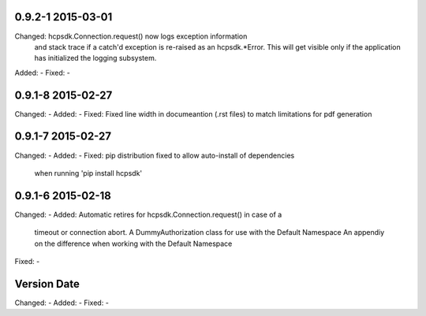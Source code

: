 0.9.2-1 2015-03-01
------------------
Changed:    hcpsdk.Connection.request() now logs exception information
            and stack trace if a catch'd exception is re-raised as an
            hcpsdk.*Error. This will get visible only if the application
            has initialized the logging subsystem.
Added:      -
Fixed:      -

0.9.1-8 2015-02-27
------------------
Changed:    -
Added:      -
Fixed:      Fixed line width in documeantion (.rst files) to match
limitations for pdf generation

0.9.1-7 2015-02-27
------------------
Changed:    -
Added:      -
Fixed:      pip distribution fixed to allow auto-install of dependencies
            when running 'pip install hcpsdk'

0.9.1-6 2015-02-18
------------------
Changed:    -
Added:      Automatic retires for hcpsdk.Connection.request() in case of a
            timeout or connection abort.
            A DummyAuthorization class for use with the Default Namespace
            An appendiy on the difference when working with the Default
            Namespace
Fixed:      -

Version Date
------------------
Changed:    -
Added:      -
Fixed:      -